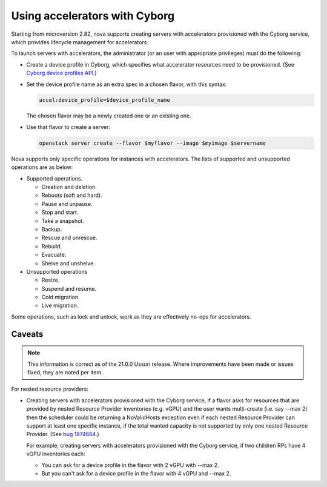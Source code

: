 ==============================
Using accelerators with Cyborg
==============================

Starting from microversion 2.82, nova supports creating servers with
accelerators provisioned with the Cyborg service, which provides lifecycle
management for accelerators.

To launch servers with accelerators, the administrator (or an user with
appropriate privileges) must do the following:

* Create a device profile in Cyborg, which specifies what accelerator
  resources need to be provisioned. (See `Cyborg device profiles API`_.)

  .. _`Cyborg device profiles API`: https://docs.openstack.org/api-ref/accelerator/v2/index.html#device-profiles

* Set the device profile name as an extra spec in a chosen flavor,
  with this syntax:

  .. code::

    accel:device_profile=$device_profile_name

  The chosen flavor may be a newly created one or an existing one.

* Use that flavor to create a server:

  .. code::

    openstack server create --flavor $myflavor --image $myimage $servername

Nova supports only specific operations for instances with accelerators.
The lists of supported and unsupported operations are as below:

* Supported operations.

  * Creation and deletion.
  * Reboots (soft and hard).
  * Pause and unpause.
  * Stop and start.
  * Take a snapshot.
  * Backup.
  * Rescue and unrescue.
  * Rebuild.
  * Evacuate.
  * Shelve and unshelve.

* Unsupported operations

  * Resize.
  * Suspend and resume.
  * Cold migration.
  * Live migration.

.. versionchanged:: 22.0.0(Victoria)

   Added support for rebuild and evacuate operations.

.. versionchanged:: 23.0.0(Wallaby)

   Added support for shelve and unshelve operations.

Some operations, such as lock and unlock, work as they are effectively
no-ops for accelerators.

Caveats
-------

.. note::

   This information is correct as of the 21.0.0 Ussuri release. Where
   improvements have been made or issues fixed, they are noted per item.

For nested resource providers:

* Creating servers with accelerators provisioned with the Cyborg service, if
  a flavor asks for resources that are provided by nested Resource Provider
  inventories (e.g. vGPU) and the user wants multi-create (i.e. say --max 2)
  then the scheduler could be returning a NoValidHosts exception even if each
  nested Resource Provider can support at least one specific instance, if the
  total wanted capacity is not supported by only one nested Resource Provider.
  (See `bug 1874664 <https://bugs.launchpad.net/nova/+bug/1874664>`_.)

  For example, creating servers with accelerators provisioned with the Cyborg
  service, if two children RPs have 4 vGPU inventories each:

  * You can ask for a device profile in the flavor with 2 vGPU with --max 2.
  * But you can't ask for a device profile in the flavor with 4 vGPU and
    --max 2.
